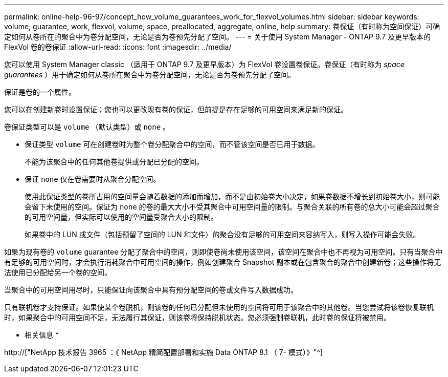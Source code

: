 ---
permalink: online-help-96-97/concept_how_volume_guarantees_work_for_flexvol_volumes.html 
sidebar: sidebar 
keywords: volume, guarantee, work, flexvol, volume, space, preallocated, aggregate, online, help 
summary: 卷保证（有时称为空间保证）可确定如何从卷所在的聚合中为卷分配空间，无论是否为卷预先分配了空间。 
---
= 关于使用 System Manager - ONTAP 9.7 及更早版本的 FlexVol 卷的卷保证
:allow-uri-read: 
:icons: font
:imagesdir: ../media/


[role="lead"]
您可以使用 System Manager classic （适用于 ONTAP 9.7 及更早版本）为 FlexVol 卷设置卷保证。卷保证（有时称为 _space guarantees_ ）用于确定如何从卷所在聚合中为卷分配空间，无论是否为卷预先分配了空间。

保证是卷的一个属性。

您可以在创建新卷时设置保证；您也可以更改现有卷的保证，但前提是存在足够的可用空间来满足新的保证。

卷保证类型可以是 `volume` （默认类型）或 `none` 。

* 保证类型 `volume` 可在创建卷时为整个卷分配聚合中的空间，而不管该空间是否已用于数据。
+
不能为该聚合中的任何其他卷提供或分配已分配的空间。

* 保证 `none` 仅在卷需要时从聚合分配空间。
+
使用此保证类型的卷所占用的空间量会随着数据的添加而增加，而不是由初始卷大小决定，如果卷数据不增长到初始卷大小，则可能会留下未使用的空间。保证为 `none` 的卷的最大大小不受其聚合中可用空间量的限制。与聚合关联的所有卷的总大小可能会超过聚合的可用空间量，但实际可以使用的空间量受聚合大小的限制。

+
如果卷中的 LUN 或文件（包括预留了空间的 LUN 和文件）的聚合没有足够的可用空间来容纳写入，则写入操作可能会失败。



如果为现有卷的 `volume` guarantee 分配了聚合中的空间，则即使卷尚未使用该空间，该空间在聚合中也不再视为可用空间。只有当聚合中有足够的可用空间时，才会执行消耗聚合中可用空间的操作，例如创建聚合 Snapshot 副本或在包含聚合的聚合中创建新卷；这些操作将无法使用已分配给另一个卷的空间。

当聚合中的可用空间用尽时，只能保证向该聚合中具有预分配空间的卷或文件写入数据成功。

只有联机卷才支持保证。如果使某个卷脱机，则该卷的任何已分配但未使用的空间将可用于该聚合中的其他卷。当您尝试将该卷恢复联机时，如果聚合中的可用空间不足，无法履行其保证，则该卷将保持脱机状态。您必须强制卷联机，此时卷的保证将被禁用。

* 相关信息 *

http://["NetApp 技术报告 3965 ：《 NetApp 精简配置部署和实施 Data ONTAP 8.1 （ 7- 模式）》"^]
